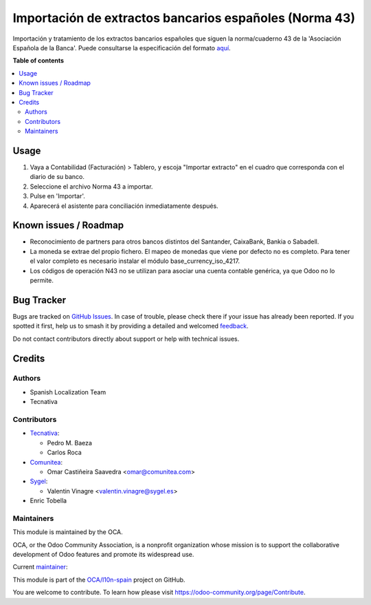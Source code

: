 =======================================================
Importación de extractos bancarios españoles (Norma 43)
=======================================================

.. 
   !!!!!!!!!!!!!!!!!!!!!!!!!!!!!!!!!!!!!!!!!!!!!!!!!!!!
   !! This file is generated by oca-gen-addon-readme !!
   !! changes will be overwritten.                   !!
   !!!!!!!!!!!!!!!!!!!!!!!!!!!!!!!!!!!!!!!!!!!!!!!!!!!!
   !! source digest: sha256:79741eca40a4f0af2333b0c0c91e3e43530c0e1be67fe570851aa59c075e3ced
   !!!!!!!!!!!!!!!!!!!!!!!!!!!!!!!!!!!!!!!!!!!!!!!!!!!!

.. |badge1| image:: https://img.shields.io/badge/maturity-Mature-brightgreen.png
    :target: https://odoo-community.org/page/development-status
    :alt: Mature
.. |badge2| image:: https://img.shields.io/badge/licence-AGPL--3-blue.png
    :target: http://www.gnu.org/licenses/agpl-3.0-standalone.html
    :alt: License: AGPL-3
.. |badge3| image:: https://img.shields.io/badge/github-OCA%2Fl10n--spain-lightgray.png?logo=github
    :target: https://github.com/OCA/l10n-spain/tree/17.0/l10n_es_account_statement_import_n43
    :alt: OCA/l10n-spain
.. |badge4| image:: https://img.shields.io/badge/weblate-Translate%20me-F47D42.png
    :target: https://translation.odoo-community.org/projects/l10n-spain-17-0/l10n-spain-17-0-l10n_es_account_statement_import_n43
    :alt: Translate me on Weblate
.. |badge5| image:: https://img.shields.io/badge/runboat-Try%20me-875A7B.png
    :target: https://runboat.odoo-community.org/builds?repo=OCA/l10n-spain&target_branch=17.0
    :alt: Try me on Runboat

|badge1| |badge2| |badge3| |badge4| |badge5|

Importación y tratamiento de los extractos bancarios españoles que
siguen la norma/cuaderno 43 de la 'Asociación Española de la Banca'.
Puede consultarse la especificación del formato
`aquí <http://goo.gl/2zzlmu>`__.

**Table of contents**

.. contents::
   :local:

Usage
=====

1. Vaya a Contabilidad (Facturación) > Tablero, y escoja "Importar
   extracto" en el cuadro que corresponda con el diario de su banco.
2. Seleccione el archivo Norma 43 a importar.
3. Pulse en 'Importar'.
4. Aparecerá el asistente para conciliación inmediatamente después.

Known issues / Roadmap
======================

-  Reconocimiento de partners para otros bancos distintos del Santander,
   CaixaBank, Bankia o Sabadell.
-  La moneda se extrae del propio fichero. El mapeo de monedas que viene
   por defecto no es completo. Para tener el valor completo es necesario
   instalar el módulo base_currency_iso_4217.
-  Los códigos de operación N43 no se utilizan para asociar una cuenta
   contable genérica, ya que Odoo no lo permite.

Bug Tracker
===========

Bugs are tracked on `GitHub Issues <https://github.com/OCA/l10n-spain/issues>`_.
In case of trouble, please check there if your issue has already been reported.
If you spotted it first, help us to smash it by providing a detailed and welcomed
`feedback <https://github.com/OCA/l10n-spain/issues/new?body=module:%20l10n_es_account_statement_import_n43%0Aversion:%2017.0%0A%0A**Steps%20to%20reproduce**%0A-%20...%0A%0A**Current%20behavior**%0A%0A**Expected%20behavior**>`_.

Do not contact contributors directly about support or help with technical issues.

Credits
=======

Authors
-------

* Spanish Localization Team
* Tecnativa

Contributors
------------

-  `Tecnativa <https://www.tecnativa.com>`__:

   -  Pedro M. Baeza
   -  Carlos Roca

-  `Comunitea <https://www.comunitea.com>`__:

   -  Omar Castiñeira Saavedra <omar@comunitea.com>

-  `Sygel <https://www.sygel.es>`__:

   -  Valentin Vinagre <valentin.vinagre@sygel.es>

-  Enric Tobella

Maintainers
-----------

This module is maintained by the OCA.

.. image:: https://odoo-community.org/logo.png
   :alt: Odoo Community Association
   :target: https://odoo-community.org

OCA, or the Odoo Community Association, is a nonprofit organization whose
mission is to support the collaborative development of Odoo features and
promote its widespread use.

.. |maintainer-pedrobaeza| image:: https://github.com/pedrobaeza.png?size=40px
    :target: https://github.com/pedrobaeza
    :alt: pedrobaeza

Current `maintainer <https://odoo-community.org/page/maintainer-role>`__:

|maintainer-pedrobaeza| 

This module is part of the `OCA/l10n-spain <https://github.com/OCA/l10n-spain/tree/17.0/l10n_es_account_statement_import_n43>`_ project on GitHub.

You are welcome to contribute. To learn how please visit https://odoo-community.org/page/Contribute.
